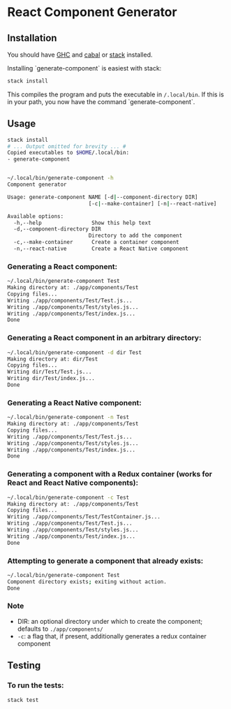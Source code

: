 * React Component Generator

** Installation
   You should have [[https://www.haskell.org/ghc/][GHC]] and [[https://www.haskell.org/cabal/][cabal]] or [[https://docs.haskellstack.org/en/stable/README/][stack]] installed.

   Installing `generate-component` is easiest with stack:
   #+BEGIN_SRC sh
   stack install
   #+END_SRC

   This compiles the program and puts the executable in ~/.local/bin~. If this is in your path, you now have the command `generate-component`.

** Usage
   #+BEGIN_SRC sh
     stack install
     # ... Output omitted for brevity ... #
     Copied executables to $HOME/.local/bin:
     - generate-component


     ~/.local/bin/generate-component -h
     Component generator

     Usage: generate-component NAME [-d|--component-directory DIR]
                               [-c|--make-container] [-n|--react-native]

     Available options:
       -h,--help                Show this help text
       -d,--component-directory DIR
                               Directory to add the component
       -c,--make-container      Create a container component
       -n,--react-native        Create a React Native component
   #+END_SRC

*** Generating a React component:
   #+BEGIN_SRC sh
     ~/.local/bin/generate-component Test
     Making directory at: ./app/components/Test
     Copying files...
     Writing ./app/components/Test/Test.js...
     Writing ./app/components/Test/styles.js...
     Writing ./app/components/Test/index.js...
     Done
   #+END_SRC

*** Generating a React component in an arbitrary directory:
   #+BEGIN_SRC sh
     ~/.local/bin/generate-component -d dir Test
     Making directory at: dir/Test
     Copying files...
     Writing dir/Test/Test.js...
     Writing dir/Test/index.js...
     Done
   #+END_SRC

*** Generating a React Native component:
   #+BEGIN_SRC sh
     ~/.local/bin/generate-component -n Test
     Making directory at: ./app/components/Test
     Copying files...
     Writing ./app/components/Test/Test.js...
     Writing ./app/components/Test/styles.js...
     Writing ./app/components/Test/index.js...
     Done
   #+END_SRC

*** Generating a component with a Redux container (works for React and React Native components):
   #+BEGIN_SRC sh
     ~/.local/bin/generate-component -c Test
     Making directory at: ./app/components/Test
     Copying files...
     Writing ./app/components/Test/TestContainer.js...
     Writing ./app/components/Test/Test.js...
     Writing ./app/components/Test/styles.js...
     Writing ./app/components/Test/index.js...
     Done
   #+END_SRC

*** Attempting to generate a component that already exists:
   #+BEGIN_SRC sh
     ~/.local/bin/generate-component Test
     Component directory exists; exiting without action.
     Done
   #+END_SRC
*** Note
   - DIR: an optional directory under which to create the component; defaults to ~./app/components/~
   - ~-c~: a flag that, if present, additionally generates a redux container component
** Testing
*** To run the tests:
    #+BEGIN_SRC sh
    stack test
    #+END_SRC
